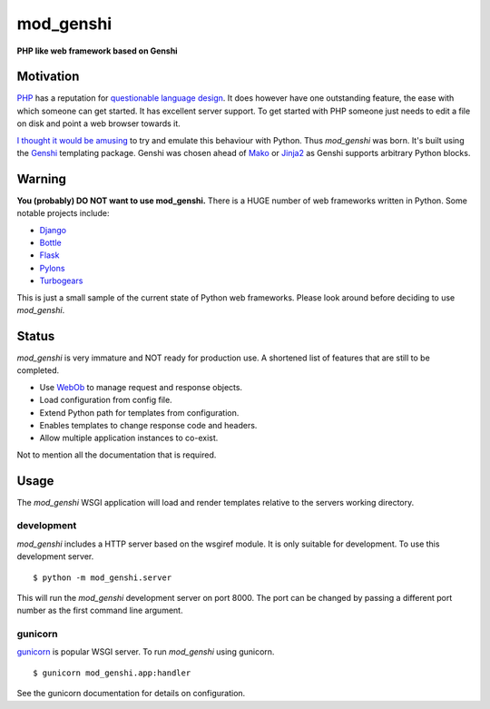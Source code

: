 mod_genshi
==========

**PHP like web framework based on Genshi**

Motivation
----------
`PHP <http://www.php.net/>`_ has a reputation for
`questionable language design <http://me.veekun.com/blog/2012/04/09/php-a-fractal-of-bad-design/>`_.
It does however have one outstanding feature,
the ease with which someone can get started.
It has excellent server support.
To get started with PHP
someone just needs to edit a file on disk
and point a web browser towards it.

`I thought it would be amusing <https://twitter.com/#!/aliles/status/192573400613527552>`_
to try and emulate this behaviour with Python.
Thus *mod_genshi* was born.
It's built using the `Genshi <http://genshi.edgewall.org/>`_
templating package.
Genshi was chosen ahead of
`Mako <http://www.makotemplates.org/>`_
or `Jinja2 <http://jinja.pocoo.org/docs/>`_
as Genshi supports arbitrary Python blocks.

Warning
-------
**You (probably) DO NOT want to use mod_genshi.**
There is a HUGE number of web frameworks written in Python.
Some notable projects include:

* `Django <https://www.djangoproject.com/>`_
* `Bottle <http://bottlepy.org/docs/dev/>`_
* `Flask <http://flask.pocoo.org/>`_
* `Pylons <http://docs.pylonsproject.org/en/latest/index.html>`_
* `Turbogears <http://turbogears.org/>`_

This is just a small sample
of the current state of Python web frameworks.
Please look around
before deciding to use *mod_genshi*.

Status
------
*mod_genshi* is very immature
and NOT ready for production use.
A shortened list of features
that are still to be completed.

* Use `WebOb <http://www.webob.org/>`_ to manage request and response objects.
* Load configuration from config file.
* Extend Python path for templates from configuration.
* Enables templates to change response code and headers.
* Allow multiple application instances to co-exist.

Not to mention all the documentation that is required.

|build_status|

Usage
-----
The *mod_genshi* WSGI application
will load and render templates
relative to the servers working directory.

development
```````````
*mod_genshi* includes a HTTP server
based on the wsgiref module.
It is only suitable for development.
To use this development server. ::

	$ python -m mod_genshi.server

This will run the *mod_genshi* development server
on port 8000.
The port can be changed
by passing a different port number
as the first command line argument.

gunicorn
````````
`gunicorn <http://gunicorn.org/>`_ is popular WSGI server.
To run *mod_genshi* using gunicorn. ::

	$ gunicorn mod_genshi.app:handler

See the gunicorn documentation
for details on configuration.

.. |build_status| image:: https://secure.travis-ci.org/aliles/mod_genshi.png?branch=master
   :target: http://travis-ci.org/#!/aliles/mod_genshi

